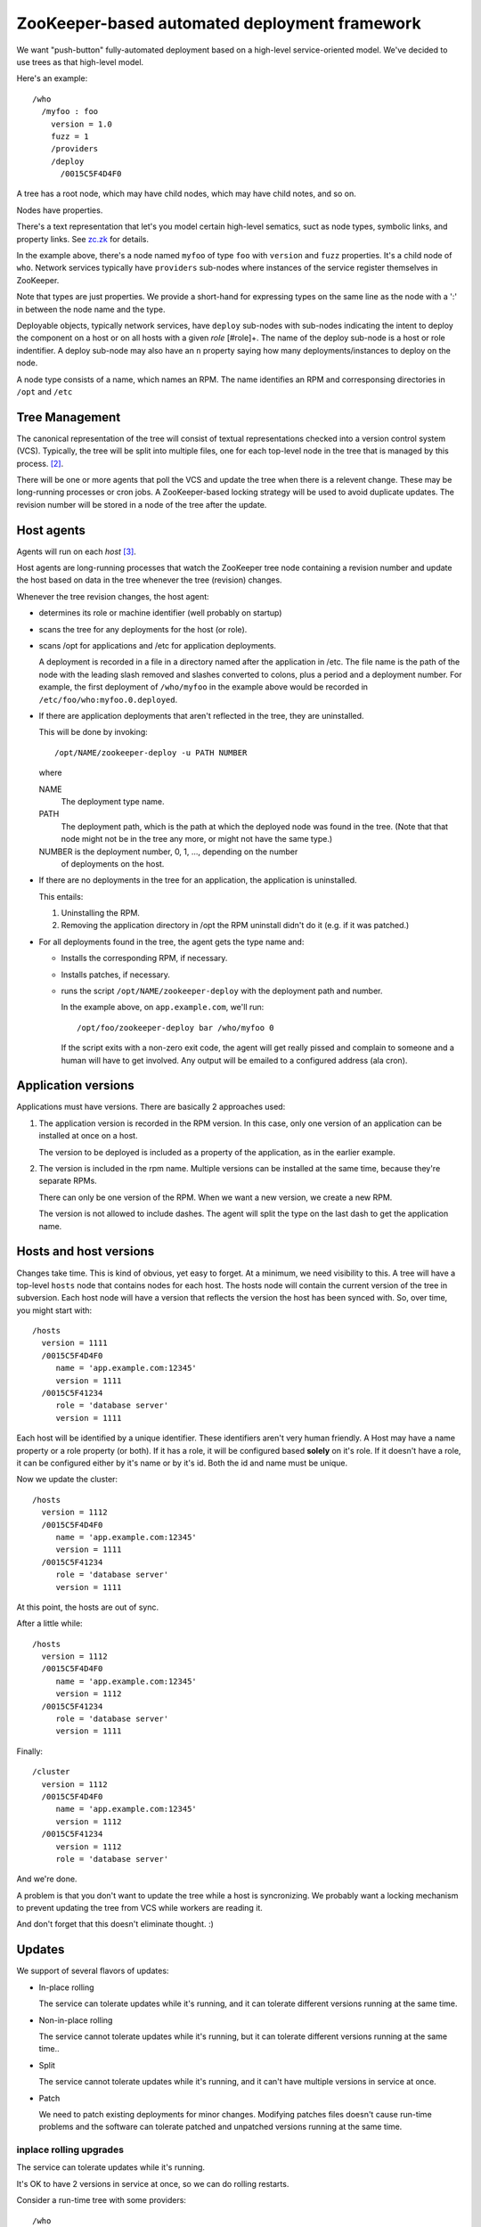 ==============================================
ZooKeeper-based automated deployment framework
==============================================

We want "push-button" fully-automated deployment based on a high-level
service-oriented model.  We've decided to use trees as that high-level
model.

Here's an example::

  /who
    /myfoo : foo
      version = 1.0
      fuzz = 1
      /providers
      /deploy
        /0015C5F4D4F0

A tree has a root node, which may have child nodes, which may have
child notes, and so on.

Nodes have properties.

There's a text representation that let's you model certain high-level
sematics, suct as node types, symbolic links, and property links.  See
`zc.zk <http://pypi.python.org/pypi/zc.zk>`_ for details.

In the example above, there's a node named ``myfoo`` of type ``foo``
with ``version`` and ``fuzz`` properties.  It's a child node of
``who``. Network services typically have ``providers`` sub-nodes where
instances of the service register themselves in ZooKeeper.

Note that types are just properties.  We provide a short-hand for
expressing types on the same line as the node with a ':' in between
the node name and the type.

Deployable objects, typically network services, have ``deploy``
sub-nodes with sub-nodes indicating the intent to deploy the component
on a host or on all hosts with a given *role* [#role]+.  The name of
the deploy sub-node is a host or role indentifier.  A deploy sub-node
may also have an ``n`` property saying how many deployments/instances
to deploy on the node.

A node type consists of a name, which names an RPM.  The name
identifies an RPM and corresponsing directories in ``/opt`` and
``/etc``

Tree Management
===============

The canonical representation of the tree will consist of textual
representations checked into a version control system (VCS).
Typically, the tree will be split into multiple files, one for each
top-level node in the tree that is managed by this process. [#unmanaged]_.

There will be one or more agents that poll the VCS and update the tree
when there is a relevent change.  These may be long-running processes
or cron jobs.  A ZooKeeper-based locking strategy will be used to
avoid duplicate updates.  The revision number will be stored in a node
of the tree after the update.

Host agents
===========

Agents will run on each *host* [#host]_.

Host agents are long-running processes that watch the ZooKeeper tree
node containing a revision number and update the host based on data in
the tree whenever the tree (revision) changes.

Whenever the tree revision changes, the host agent:

- determines its role or machine identifier (well probably on startup)

- scans the tree for any deployments for the host (or role).

- scans /opt for applications and /etc for application deployments.

  A deployment is recorded in a file in a directory named after the
  application in /etc.  The file name is the path of the node with the
  leading slash removed and slashes converted to colons, plus a period
  and a deployment number.  For example, the first deployment of
  ``/who/myfoo`` in the example above would be recorded in
  ``/etc/foo/who:myfoo.0.deployed``.

- If there are application deployments that aren't reflected in the
  tree, they are uninstalled.

  This will be done by invoking::

    /opt/NAME/zookeeper-deploy -u PATH NUMBER

  where

  NAME
     The deployment type name.

  PATH
     The deployment path, which is the path at which the deployed node
     was found in the tree. (Note that that node might not be in the
     tree any more, or might not have the same type.)

  NUMBER is the deployment number, 0, 1, ..., depending on the number
     of deployments on the host.

- If there are no deployments in the tree for an application, the
  application is uninstalled.

  This entails:

  1. Uninstalling the RPM.

  2. Removing the application directory in /opt the RPM uninstall
     didn't do it (e.g. if it was patched.)

- For all deployments found in the tree, the agent gets the type name
  and:

  - Installs the corresponding RPM, if necessary.

  - Installs patches, if necessary.

  - runs the script ``/opt/NAME/zookeeper-deploy`` with the deployment
    path and number.

    In the example above, on ``app.example.com``, we'll run::

      /opt/foo/zookeeper-deploy bar /who/myfoo 0

    If the script exits with a non-zero exit code, the agent will get
    really pissed and complain to someone and a human will have to get
    involved.  Any output will be emailed to a configured address (ala
    cron).

Application versions
====================

Applications must have versions.  There are basically 2 approaches
used:

1. The application version is recorded in the RPM version.  In this
   case, only one version of an application can be installed at once
   on a host.

   The version to be deployed is included as a property of the
   application, as in the earlier example.

2. The version is included in the rpm name.  Multiple versions can be
   installed at the same time, because they're separate RPMs.

   There can only be one version of the RPM. When we want a new
   version, we create a new RPM.

   The version is not allowed to include dashes.  The agent will split
   the type on the last dash to get the application name.


Hosts and host versions
=======================

Changes take time. This is kind of obvious, yet easy to forget.  At a
minimum, we need visibility to this.  A tree will have a top-level
``hosts`` node that contains nodes for each host.  The hosts node will
contain the current version of the tree in subversion.  Each host node
will have a version that reflects the version the host has been synced
with.  So, over time, you might start with::

    /hosts
      version = 1111
      /0015C5F4D4F0
         name = 'app.example.com:12345'
         version = 1111
      /0015C5F41234
         role = 'database server'
         version = 1111

Each host will be identified by a unique identifier. These identifiers
aren't very human friendly.  A Host may have a name property or a role
property (or both).  If it has a role, it will be configured based
**solely** on it's role.  If it doesn't have a role, it can be
configured either by it's name or by it's id.  Both the id and name
must be unique.

Now we update the cluster::

    /hosts
      version = 1112
      /0015C5F4D4F0
         name = 'app.example.com:12345'
         version = 1111
      /0015C5F41234
         role = 'database server'
         version = 1111

At this point, the hosts are out of sync.

After a little while::

    /hosts
      version = 1112
      /0015C5F4D4F0
         name = 'app.example.com:12345'
         version = 1112
      /0015C5F41234
         role = 'database server'
         version = 1111

Finally::

    /cluster
      version = 1112
      /0015C5F4D4F0
         name = 'app.example.com:12345'
         version = 1112
      /0015C5F41234
         version = 1112
         role = 'database server'

And we're done.

A problem is that you don't want to update the tree while a host is
syncronizing.  We probably want a locking mechanism to prevent
updating the tree from VCS while workers are reading it.

And don't forget that this doesn't eliminate thought. :)

Updates
=======

We support of several flavors of updates:

- In-place rolling

  The service can tolerate updates while it's running, and it can
  tolerate different versions running at the same time.

- Non-in-place rolling

  The service cannot tolerate updates while it's running, but it can
  tolerate different versions running at the same time..

- Split

  The service cannot tolerate updates while it's running, and it can't
  have multiple versions in service at once.

- Patch

  We need to patch existing deployments for minor changes.  Modifying
  patches files doesn't cause run-time problems and the software can
  tolerate patched and unpatched versions running at the same time.

inplace rolling upgrades
------------------------

The service can tolerate updates while it's running.

It's OK to have 2 versions in service at once, so we can do rolling
restarts.

Consider a run-time tree with some providers::

   /who
     /myfoo : foo bar
       version = '1.1'
       fuzz = 1
       /providers
         /app.example.com:12345
            pid = 1000
         /app.example.com:12346
            pid = 1001
       /deploy
         /app.example.com
            n = 2

Note that we record a version in the node.  All of the providers
are up to date.  It's up to the deployment scripts to record
deployed versions.

We update the node version::

   /who
     /myfoo : foo bar
       version = '1.4'
       fuzz = 1
       /providers
         /app.example.com:12345
            pid = 1000
         /app.example.com:12346
            pid = 1001
       /deploy
         /app.example.com
            n = 2

We **automatically** take the following steps:

- Update the foo rpm to version 1.4

- Call /opt/foo/bin/zookeeper-deploy /who/myfoo 0

  This will update the first deployment, updating configuration, as
  necessary and restarting any processes that the instance defines.

  The script *should* wait for the app to be up and running before
  it returns.

  "Up and running" should probably entail both waiting for it to be
  registered and satisfying an operational test, like satisfying a
  web request.

- Call /opt/foo/bin/zookeeper-deploy /who/myfoo 1

non-in-place rolling updates
----------------------------

The service cannot tolerate updates while it's running.

It's OK to have 2 versions in service at once, so we can do rolling
restarts.

Consider a run-time tree with some providers::

  /who
    /myfoo : foo-1.1 bar
      fuzz = 1
      /providers
        /app.example.com:12345
           pid = 1000
        /app.example.com:12346
           pid = 1001
      /deploy
        /app.example.com
           n = 2

We update the node version::

  /who
    /myfoo : foo-1.4 bar
      fuzz = 1
      /providers
        /app.example.com:12345
           pid = 1000
        /app.example.com:12346
           pid = 1001
      /deploy
        /app.example.com
           n = 2

We **automatically** take the following steps:

- install foo-1.4

- Call /opt/foo-1.4/bin/zookeeper-deploy /who/myfoo 0

  This will update the first deployment, updating configuration, as
  necessary and restarting any processes that the instance defines.

  The script *should* wait for the app to be up and running before
  it returns.

- Call /opt/foo/bin/zookeeper-deploy /who/myfoo 1

Split updates
-------------

The service cannot tolerate updates while it's running.

It's **not** OK to have 2 versions in service at once, so we
**cannot simply** do rolling restarts.  Note that we can't assure
that 2 versions aren't in service at once without taking down time,
so this may be somewhat relative.

This approach assummes that there is a consumer of the
application's providers that is version aware.  Let's assume for
the sake of argument that this is a load balancer.

Consider a run-time tree with some providers::

   /who

     /lb
       /backend
         providers = ../../myfoo/providers

     /myfoo : foo-1.1 bar
       fuzz = 1
       /providers
         /app1.example.com:12345
            pid = 1000
            version = '1.1'
         /app1.example.com:12346
            pid = 1001
            version = '1.1'
         /app2.example.com:12345
            pid = 1000
            version = '1.1'
         /app2.example.com:12346
            pid = 1001
            version = '1.1'
       /deploy
         /app1.example.com
            n = 2
         /app2.example.com
            n = 2

The load-balancer is smart. :)

- It doesn't use all of the providers.
- It only uses providers with the version that the
  majority of providerd have.
- It also has some intertia, meaning that it knows the version it
  used last and won't switch to a new version until a different
  version has 60% of the providers.

We update the node version::

   /who

     /lb : smartypants
       /backend
         providers = ../../myfoo/providers

     /myfoo : foo-1.4 bar
       fuzz = 1
       /providers
         /app1.example.com:12345
            pid = 1000
            version = '1.1'
         /app1.example.com:12346
            pid = 1001
            version = '1.1'
         /app2.example.com:12345
            pid = 1000
            version = '1.1'
         /app2.example.com:12346
            pid = 1001
            version = '1.1'
       /deploy
         /app1.example.com
            n = 2
         /app2.example.com
            n = 2

We **automatically** take the following steps on each node::

  install foo-1.4
  for i in range(2):
        /opt/foo-1.4/bin/zookeeper-deploy /who/myfoo $i


When the first few instances are restarted, the lb will ignore
them.  When enough instances are running the new version, the lb
will switch to them and ignore the old ones.

An alternative to a smart consumer is a smart agent that filters an
input providers node into an output providers node.

If there are numerous consumers, we have to worry about consumers
having a different idea of what the majority is.

Maybe we'll fix our apps that provoke this case so we don't have to
implement it. :)

Parallelization
---------------

Each agent works independently.  When a ``/hosts`` version changes,
host agents will fire on each host in the cluster.

For availability reasons, we don't want to restart all instances at
once.  For now, we'll be conservative and only restart one instance
for a node at once.  To do this, for each application node, we'll have
a lock.  A host gets the node's lock before updating the node.

If an agent can't get the lock for a node, it will try to get a lock
for another node (for which it has updates), and so on.  The agent
will never hold more than one lock at a time.

Error Handling
==============

Errors happen:

- named rpms don't exist

- deployment scripts fail.

- The tree has errors, like two apps requiring two versions of the same
  rpm.

What should happen in this case? Should we try to recover to a
known good state? Or should we ask for human assistence?

I wonder what the book I'm reading says about this. :)

One thing we should do is to try to fail early:

- Check for rpm inconsistencies in tree.

  Do nothing if error.

- Do rpm updates before doing any configurations.

  Revert rpms and do nothing if errors.

- Use a dry-run uption (to be added) before making any changes.

Drift
=====

We have to decide if drift is allowed and, if it is, how it will be
managed.  I suspect some buildout updates will be needed to do this
well.

Errors
======

How should we deal with deployment errors?

Cause a zimagent alert?  Send an email?


Changes
=======

1.0.0 (2015-01-21)
------------------

- Added a required configuration file, specifying host-id & role (or
  where to find them), as well as the run-directory.

- Added an after-deployment hook to run a command after deployments.

0.17.3 (2015-01-08)
-------------------

Fixed: monitor didn't close its ZooKeeper connection when done with
       it, leading to spurious errors on exit.

0.17.2 (2015-01-06)
-------------------

- Fix computation of root-relative paths.

0.17.1 (2015-01-06)
-------------------

broken yum

0.17.0 (2015-01-06)
-------------------

- Replace the zim agent machinery with a simple status file and a
  nagios monitor that uses it.

0.16.1 (2014-11-12)
-------------------

- Include bin/zdaemon in the RPM.

- Decreased the monitor interval to 2 minutes.

0.16.0 (2014-10-29)
-------------------

- Move the role locks used by role controllers to a separate tree; since
  the locks are persistent rather than ephemeral, they cannot be in a
  tree that's synced.

0.15.0 (2014-10-21)
-------------------

- Add support for "role controllers" with role-based locking.  A
  software package can be specified to provide support for deployments
  of a specific deployment role, in which case at most one machine
  having that role will be targetted for deployment at a time.

0.14.4 (2014-01-30)
-------------------

- Better logging of session recovery (by way of a newer zc.zk).

Fixed: Logs were excessively chatty (thanks to Kazoo)

0.14.3 (2014-01-13)
-------------------

Fixed: When syncing, bad (mostly random, but sometimes worse) data
       was appearing in nodes that should not have had any.

       See: https://pypi.python.org/pypi/zc.zk/2.0.0a4#a4-2014-01-13

0.14.2 (2014-01-08)
-------------------

Fixed: Host nodes were created by the agent with wrong permissions,
       preventing updates.

0.14.1 (2014-01-08)
-------------------

Fixed packaging bug.

0.14.0 (2014-01-08)
-------------------

Switched to zc.zk 2 and to using kazoo for locking.

- This should make ZooKeeper communication more reliable.

- Lock attempts now show who's requesting them and who has the
  current lock.


0.13.1 (2013-12-02)
-------------------

Fixed: Syncer didn't treat a cluster version of False as force.


0.13.0 (2013-11-30)
-------------------

- Setting the /hosts version to False will prevent agent deployments,
  but will not prevent syncing.  This provides a way to cause a sync
  indirectly, which is helpful because with git, syncing must be done
  by root.

- Fixed: deployments failed subtly with string versions.  The first
  deployment would mostly complete (except for a log message), but
  subsequent deployments would fail.

0.12.2 (2013-11-29)
-------------------

Fixed: In production, git fetch shouldn't be given any arguments.

0.12.1 (2013-11-28)
-------------------

Fixed: git was used for file urls.

0.12.0 (2013-11-27)
-------------------

- Added sync from git.

0.11.1 (2013-08-28)
-------------------

- After running **stage-build**, fix the permissions of the built
  software to ensure all users can read the files and directories
  installed.  (Necessary to deal with sdists that include EGG-INFO with
  overly restrictive permissions.)


0.11.0 (2013-05-06)
-------------------

- Generalized agent VCS (stage) support.

  Git is now supported via versions of the form:

  git://REPO#VERSION

0.10.0 (2013-04-05)
-------------------

- If a deployment fails, record the error in the host's
  properties. This makes it easier to see which node in a cluster
  failed.

- Don't bother to restart zimagent any more. It's not necessary.


0.9.10 (2012-12-20)
-------------------

- Fixed: Failed to take yum's stupidity into account.  The yum
  install command won't install a version lower than what's
  installed. zkdeployment now tries the downgrade command if install
  fails and something is installed.

- Fixed: When the ``/hosts`` version was None, the syncronizer would
  still syncronize, clearing the error condition.

0.9.9 (2012-12-14)
------------------

- If there is a deployment failure, deployment is halted cluster wide.

  (This is indicated by setting the cluster version to None.)

0.8.3 (2012-11-30)
------------------

- Fixed more: the agent failed when the HOME environment variable wasn't
  set.

0.8.2 (2012-11-29)
------------------

- Fixed: the agent failed when the HOME environment variable wasn't
  set.

- Fixed: the agent sometimes didn't shut down ZooKeeper sessions
  cleanly, leading to spurious "agent is already running" errors on
  restart.

- RPM fixed: the service status command didn't return a non-zero exit
  status when the service wasn't running.


0.8.1 (2012-11-27)
------------------

Mercural fail. Never mind.

0.8.0 (2012-11-07)
------------------

- The /hosts node is now created if it doesn't exist. This is
  important for setting up new clusters.

- sync now recognizes .zkx files, which are imported, without
  trimming, after .zk files are imported.

- The agent script now accepts an option, --assert-zookeeper-address
  (-z) to assert the address expected of 'zookeeper'.  This is useful
  when staging to make sure zkdeployment on a stage machine doesn't
  talk to a production ZooKeeper server.

0.7.1 (2012-10-24)
------------------

- Fixed: Monitoring bug caused spurious alerts


0.7.0 (2012-10-05)
------------------

- Added sub-type support.

- Use up-to-date zookeeper libraries.

0.6.0 (2012-10-04)
------------------

Don't include process configuration in RPM.

0.5.1 (2012-09-25)
------------------

- Added temporary debug logging to debug an intermittent hang.

- Fixed: In "staging" mode, signals weren't handled properly, making
  restarts take too long.

0.5.0 (2012-09-19)
------------------

- Refactored logging  output to get output in real time, rather than
  waiting for sub-processes to finish.

- Don't log at DEBUG logging as ZooKeeper debug logging is too annoying.

0.4.1 (2012-09-06)
------------------

- Fixed: Changing value of svn_location results in failure
  https://bitbucket.org/zc/zkdeployment/issue/1

- Fixed: on sync, there was spurious output about not deleting
  ephemeral nodes.

0.4.0 (2012-09-05)
------------------

- The host agent now runs stage-build scripts in the script's directory so
  the scripts don't have to.

- Added an unmonitored mode.  If zimagent isn't around, then don't
  register act as a zim monitor.

0.3.1 (2012-08-29)
------------------

- Fixed: Clean up of non-empty etc directories caused convergence to
  fail.

  https://bitbucket.org/zc/zkdeployment/issue/2

- Fixed: install of rpms with versions in names not handled correctly

  https://bitbucket.org/zc/zkdeployment/issue/3

0.3.0 (2012-08-11)
------------------

- Set HOME to /root if needed.

- Fixed: application property links didn't work, making it hard to be
  DRY in some situations.

0.2.1 (2012-08-08)
------------------

Fixed: Legacy non-ephemeral host nodes weren't handled correctly.  (No test :()

0.2.0 (2012-08-07)
------------------

- check that rpm is actually installed by checking installed version.

  amongst the many way that yum sucks is that when it can't find a
  requested package, it exits with a 0 exit status.

- Agent record fqdn and role in zk

- Make host nodes ephemeral.  Log host version
  to disk and load it on startup. /etc/zim/host-version

- Don't fail of there isn't an /etc/APP directory.

  Make one if there isn't one prior to calling zookeeper-deploy.

- Lists of installed RPMs weren't parsed correctly, leading to spurious
  re-installs.


- Removed the agent timeout logic:

  - It's problematic to time tings out at this level.  It's probably
    better to handle this through monitoring.

  - Testing it is slow.

0.1.0 (2012-07-20)
------------------

Initial release


.. [#roles] Roles refer to collections of identically-configured
   machines.  In this model, a host can only have one role.  Hosts in
   role groups are highly despicable and will be created and destroyed
   via automated processes such as AWS autoscaling.

.. [#unmanaged] There may be parts of the tree that aren't managed by
   this process.

.. [#host] A host is an individial real or virtual computer.  A host
   may be a machine or a member of a machine group.  A host will have
   a host identifier that is independent of it's IP.
